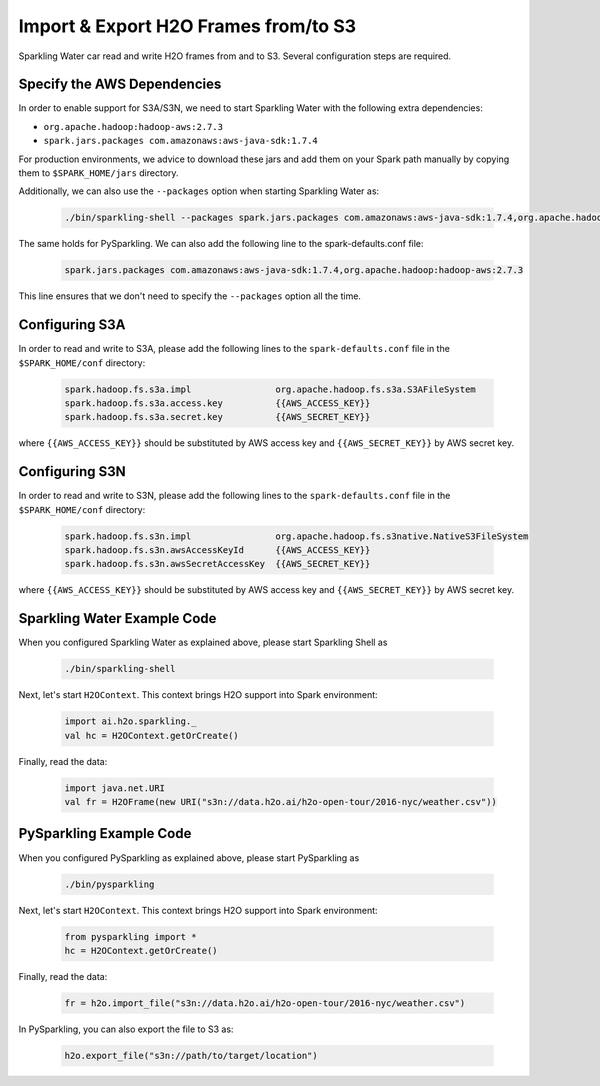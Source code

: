 Import & Export H2O Frames from/to S3
-------------------------------------

Sparkling Water car read and write H2O frames from and to S3. Several configuration steps are
required.

Specify the AWS Dependencies
~~~~~~~~~~~~~~~~~~~~~~~~~~~~

In order to enable support for S3A/S3N, we need to start Sparkling Water with the following extra dependencies:

- ``org.apache.hadoop:hadoop-aws:2.7.3``
- ``spark.jars.packages com.amazonaws:aws-java-sdk:1.7.4``

For production environments, we advice to download these jars and add them on your Spark path manually by copying them to
``$SPARK_HOME/jars`` directory.

Additionally, we can also use the ``--packages`` option when starting Sparkling Water as:

 .. code:: bash

    ./bin/sparkling-shell --packages spark.jars.packages com.amazonaws:aws-java-sdk:1.7.4,org.apache.hadoop:hadoop-aws:2.7.3

The same holds for PySparkling. We can also add the following line to the spark-defaults.conf file:

 .. code:: bash

    spark.jars.packages com.amazonaws:aws-java-sdk:1.7.4,org.apache.hadoop:hadoop-aws:2.7.3

This line ensures that we don't need to specify the ``--packages`` option all the time.

Configuring S3A
~~~~~~~~~~~~~~~
In order to read and write to S3A, please add the following lines to the ``spark-defaults.conf`` file
in the ``$SPARK_HOME/conf`` directory:

 .. code:: bash

     spark.hadoop.fs.s3a.impl                org.apache.hadoop.fs.s3a.S3AFileSystem
     spark.hadoop.fs.s3a.access.key          {{AWS_ACCESS_KEY}}
     spark.hadoop.fs.s3a.secret.key          {{AWS_SECRET_KEY}}

where ``{{AWS_ACCESS_KEY}}`` should be substituted by AWS access key and ``{{AWS_SECRET_KEY}}`` by
AWS secret key.

Configuring S3N
~~~~~~~~~~~~~~~
In order to read and write to S3N, please add the following lines to the ``spark-defaults.conf`` file
in the ``$SPARK_HOME/conf`` directory:

 .. code:: bash

    spark.hadoop.fs.s3n.impl                org.apache.hadoop.fs.s3native.NativeS3FileSystem
    spark.hadoop.fs.s3n.awsAccessKeyId      {{AWS_ACCESS_KEY}}
    spark.hadoop.fs.s3n.awsSecretAccessKey  {{AWS_SECRET_KEY}}

where ``{{AWS_ACCESS_KEY}}`` should be substituted by AWS access key and ``{{AWS_SECRET_KEY}}`` by
AWS secret key.


Sparkling Water Example Code
~~~~~~~~~~~~~~~~~~~~~~~~~~~~

When you configured Sparkling Water as explained above, please start Sparkling Shell as

 .. code:: bash

    ./bin/sparkling-shell


Next, let's start ``H2OContext``. This context brings H2O support into Spark environment:

 .. code:: scala

    import ai.h2o.sparkling._
    val hc = H2OContext.getOrCreate()

Finally, read the data:

 .. code:: scala

    import java.net.URI
    val fr = H2OFrame(new URI("s3n://data.h2o.ai/h2o-open-tour/2016-nyc/weather.csv"))

PySparkling Example Code
~~~~~~~~~~~~~~~~~~~~~~~~

When you configured PySparkling as explained above, please start PySparkling as

 .. code:: python

    ./bin/pysparkling

Next, let's start ``H2OContext``. This context brings H2O support into Spark environment:

 .. code:: python

    from pysparkling import *
    hc = H2OContext.getOrCreate()

Finally, read the data:

 .. code:: python

    fr = h2o.import_file("s3n://data.h2o.ai/h2o-open-tour/2016-nyc/weather.csv")

In PySparkling, you can also export the file to S3 as:

 .. code:: python

    h2o.export_file("s3n://path/to/target/location")


